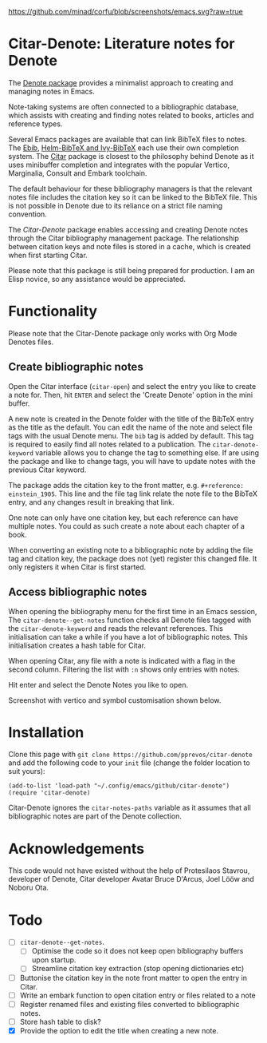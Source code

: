 [[https://github.com/minad/corfu/blob/screenshots/emacs.svg?raw=true]]

* Citar-Denote: Literature notes for Denote
The [[https://protesilaos.com/emacs/denote][Denote package]] provides a minimalist approach to creating and managing notes in Emacs.

Note-taking systems are often connected to a bibliographic database, which assists with creating and finding notes related to books, articles and reference types.

Several Emacs packages are available that can link BibTeX files to notes. The [[https://joostkremers.github.io/ebib/][Ebib]], [[https://github.com/tmalsburg/helm-bibtex][Helm-BibTeX and Ivy-BibTeX]] each use their own completion system. The [[https://github.com/emacs-citar/citar][Citar]] package is closest to the philosophy behind Denote as it uses minibuffer completion and integrates with the popular Vertico, Marginalia, Consult and Embark toolchain.

The default behaviour for these bibliography managers is that the relevant notes file includes the citation key so it can be linked to the BibTeX file. This is not possible in Denote due to its reliance on a strict file naming convention.

The /Citar-Denote/ package enables accessing and creating Denote notes through the Citar bibliography management package. The relationship between citation keys and note files is stored in a cache, which is created when first starting Citar.

Please note that this package is still being prepared for production. I am an Elisp novice, so any assistance would be appreciated.

* Functionality
Please note that the Citar-Denote package only works with Org Mode Denotes files.

** Create bibliographic notes
Open the Citar interface (=citar-open=) and select the entry you like to create a note for. Then, hit =ENTER= and select the 'Create Denote' option in the mini buffer.

A new note is created in the Denote folder with the title of the BibTeX entry as the title as the default. You can edit the name of the note and select file tags with the usual Denote menu. The =bib= tag is added by default. This tag is required to easily find all notes related to a publication. The =citar-denote-keyword= variable allows you to change the tag to something else. If are using the package and like to change tags, you will have to update notes with the previous Citar keyword.

The package adds the citation key to the front matter, e.g. =#+reference:  einstein_1905=. This line and the file tag link relate the note file to the BibTeX entry, and any changes result in breaking that link.

One note can only have one citation key, but each reference can have multiple notes. You could as such create a note about each chapter of a book.

When converting an existing note to a bibliographic note by adding the file tag and citation key, the package does not (yet) register this changed file. It only registers it when Citar is first started.

** Access bibliographic notes
When opening the bibliography menu for the first time in an Emacs session, The =citar-denote--get-notes= function checks all Denote files tagged with the =citar-denote-keyword= and reads the relevant references. This initialisation can take a while if you have a lot of bibliographic notes. This initialisation creates a hash table for Citar.

When opening Citar, any file with a note is indicated with a flag in the second column. Filtering the list with =:n= shows only entries with notes.

Hit enter and select the Denote Notes you like to open.

Screenshot with vertico and symbol customisation shown below.

[[file:citar-menu.png]]

* Installation
Clone this page with =git clone https://github.com/pprevos/citar-denote= and add the following code to your =init= file (change the folder location to suit yours):

#+begin_src elisp
  (add-to-list 'load-path "~/.config/emacs/github/citar-denote")
  (require 'citar-denote)
#+end_src

Citar-Denote ignores the =citar-notes-paths= variable as it assumes that all bibliographic notes are part of the Denote collection.

* Acknowledgements
This code would not have existed without the help of Protesilaos Stavrou, developer of Denote, Citar developer  Avatar Bruce D'Arcus, Joel Lööw and Noboru Ota.

* Todo
- [ ] =citar-denote--get-notes=.
  - [ ] Optimise the code so it does not keep open bibliography buffers upon startup.
  - [ ] Streamline citation key extraction (stop opening dictionaries etc) 
- [ ] Buttonise the citation key in the note front matter to open the entry in Citar.
- [ ] Write an embark function to open citation entry or files related to a note
- [ ] Register renamed files and existing files converted to bibliographic notes.
- [ ] Store hash table to disk?
- [X] Provide the option to edit the title when creating a new note.
